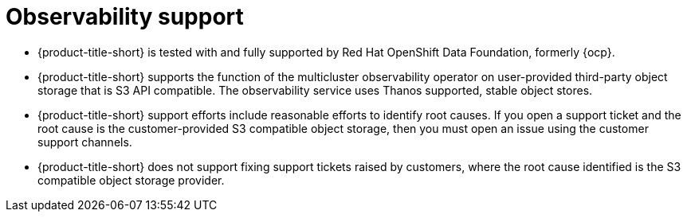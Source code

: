 [#observability-support]
= Observability support

- {product-title-short} is tested with and fully supported by Red Hat OpenShift Data Foundation, formerly {ocp}. 

- {product-title-short} supports the function of the multicluster observability operator on user-provided third-party object storage that is S3 API compatible. The observability service uses Thanos supported, stable object stores.

- {product-title-short} support efforts include reasonable efforts to identify root causes. If you open a support ticket and the root cause is the customer-provided S3 compatible object storage, then you must open an issue using the customer support channels.

- {product-title-short} does not support fixing support tickets raised by customers, where the root cause identified is the S3 compatible object storage provider.